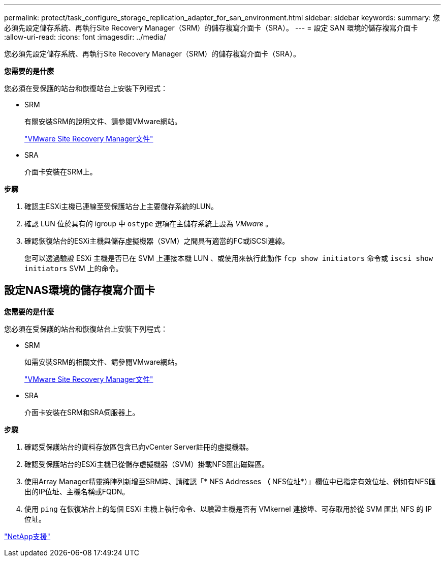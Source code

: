 ---
permalink: protect/task_configure_storage_replication_adapter_for_san_environment.html 
sidebar: sidebar 
keywords:  
summary: 您必須先設定儲存系統、再執行Site Recovery Manager（SRM）的儲存複寫介面卡（SRA）。 
---
= 設定 SAN 環境的儲存複寫介面卡
:allow-uri-read: 
:icons: font
:imagesdir: ../media/


[role="lead"]
您必須先設定儲存系統、再執行Site Recovery Manager（SRM）的儲存複寫介面卡（SRA）。

*您需要的是什麼*

您必須在受保護的站台和恢復站台上安裝下列程式：

* SRM
+
有關安裝SRM的說明文件、請參閱VMware網站。

+
https://www.vmware.com/support/pubs/srm_pubs.html["VMware Site Recovery Manager文件"]

* SRA
+
介面卡安裝在SRM上。



*步驟*

. 確認主ESXi主機已連線至受保護站台上主要儲存系統的LUN。
. 確認 LUN 位於具有的 igroup 中 `ostype` 選項在主儲存系統上設為 _VMware_ 。
. 確認恢復站台的ESXi主機與儲存虛擬機器（SVM）之間具有適當的FC或iSCSI連線。
+
您可以透過驗證 ESXi 主機是否已在 SVM 上連接本機 LUN 、或使用來執行此動作 `fcp show initiators` 命令或 `iscsi show initiators` SVM 上的命令。





== 設定NAS環境的儲存複寫介面卡

*您需要的是什麼*

您必須在受保護的站台和恢復站台上安裝下列程式：

* SRM
+
如需安裝SRM的相關文件、請參閱VMware網站。

+
https://www.vmware.com/support/pubs/srm_pubs.html["VMware Site Recovery Manager文件"]

* SRA
+
介面卡安裝在SRM和SRA伺服器上。



*步驟*

. 確認受保護站台的資料存放區包含已向vCenter Server註冊的虛擬機器。
. 確認受保護站台的ESXi主機已從儲存虛擬機器（SVM）掛載NFS匯出磁碟區。
. 使用Array Manager精靈將陣列新增至SRM時、請確認「* NFS Addresses *（* NFS位址*）」欄位中已指定有效位址、例如有NFS匯出的IP位址、主機名稱或FQDN。
. 使用 `ping` 在恢復站台上的每個 ESXi 主機上執行命令、以驗證主機是否有 VMkernel 連接埠、可存取用於從 SVM 匯出 NFS 的 IP 位址。


https://mysupport.netapp.com/site/global/dashboard["NetApp支援"]

